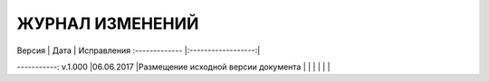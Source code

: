 ЖУРНАЛ ИЗМЕНЕНИЙ
================

| Версия \| Дата \| Исправления :------------- \|:------------------:\|
-----------: v.1.000 \|06.06.2017 \|Размещение исходной версии документа
|  \| \|
|  \| \|
